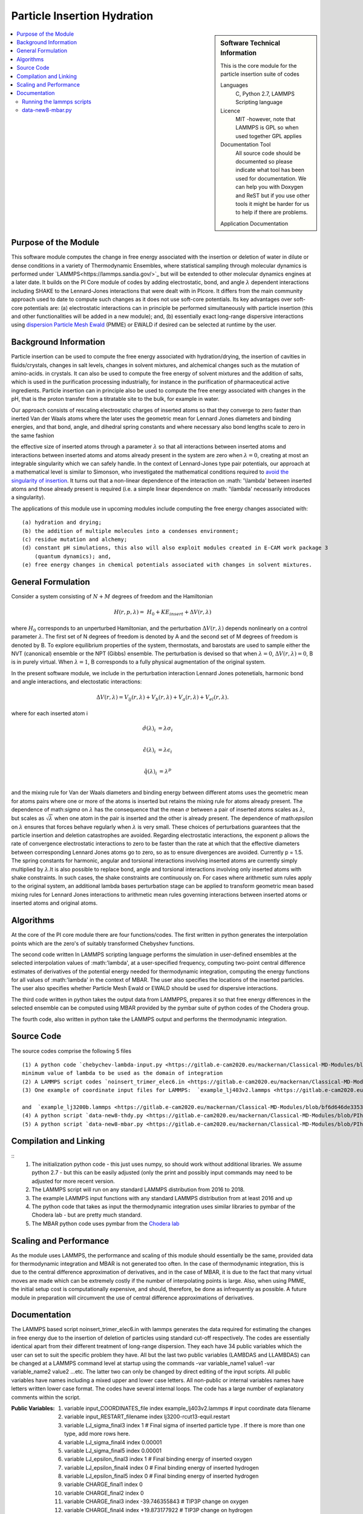.. _Particle_Insertion_hydration:

#########################
Particle Insertion Hydration
#########################

.. sidebar:: Software Technical Information

  This is the core module for the particle insertion suite of codes

  Languages
    C, Python 2.7, LAMMPS Scripting language

  Licence
    MIT -however, note that LAMMPS is GPL so when used together GPL applies

  Documentation Tool
    All source code should be documented so please indicate what tool has been used for documentation. We can help you
    with Doxygen and ReST but if you use other tools it might be harder for us to help if there are problems.

  Application Documentation
.. contents:: :local:
  Relevant Training Material
    Add a link to any relevant training material.

.. contents:: :local:


.. Add technical info as a sidebar and allow text below to wrap around it

Purpose of the Module
_________________
This software module computes the change in free energy associated with the insertion or deletion of water in dilute or dense conditions in a variety of Thermodynamic Ensembles, where statistical sampling through molecular dynamics is performed under `LAMMPS<https://lammps.sandia.gov/>`_ but will be extended to other molecular dynamics engines at a later date. It builds on the PI Core module of codes by adding electrostatic, bond, and angle
:math:`\lambda`   dependent interactions including SHAKE to the Lennard-Jones interactions that were dealt with in PIcore. It differs from the main community approach used to date to compute such changes as it does not use soft-core potentials. Its key advantages over soft-core potentials are: (a) electrostatic interactions 
can in principle be performed simultaneously
with particle insertion (this and other functionalities will be added in a new module); and, (b) essentially exact long-range dispersive interactions 
using `dispersion Particle Mesh Ewald <https://doi.org/10.1063/1.4764089>`_ (PMME)  or EWALD if desired  can  be selected at runtime  by  the user. 



Background Information
_____________________
Particle insertion can be used to compute the free energy associated with hydration/drying, the insertion of cavities in fluids/crystals, 
changes in salt levels, changes in solvent mixtures, and alchemical changes such as the mutation of amino-acids.   in crystals. It can also be used to compute the free energy of solvent mixtures and the addition of salts, which is used in the purification processing industrially, for instance in the purification of pharmaceutical active ingredients. Particle insertion can in principle also be used to compute the free energy associated with changes in the pH, that is the proton transfer from a titratable site to the bulk, 
for example in water. 

Our approach consists  of rescaling electrostatic charges of inserted atoms so that they converge to zero faster than inerted Van der Waals 
atoms where  the later uses the geometric mean for Lennard Jones diameters and binding energies, and that bond, angle, and dihedral spring constants  and where 
necessary  also bond lengths  scale to zero in the same fashion 

the effective size of inserted atoms through a parameter  :math:`\lambda` so that all interactions between inserted atoms and interactions between inserted atoms and atoms already present in the system are zero when  :math:`\lambda = 0`,  creating at most an integrable singularity which we can safely handle.  In the context of Lennard-Jones type pair potentials,  
our approach at a mathematical level is similar to Simonson, who investigated the mathematical conditions required to `avoid the
singularity of insertion <https://doi.org/10.1080/00268979300102371>`_. It turns out that a non-linear dependence of the interaction on  :math: '\\lambda'  between inserted
atoms and those already present is required (i.e. a simple linear dependence on :math: '\\lambda' necessarily introduces a singularity).



The applications of this module use in upcoming modules include computing the free energy changes associated with:
::
    (a) hydration and drying;
    (b) the addition of multiple molecules into a condenses environment;
    (c) residue mutation and alchemy;
    (d) constant pH simulations, this also will also exploit modules created in E-CAM work package 3
        (quantum dynamics); and,
    (e) free energy changes in chemical potentials associated with changes in solvent mixtures.
    

    
    
General Formulation
____________________

Consider a  system consisting of :math:`N+M` degrees of freedom  and the Hamiltonian

.. math::
  H(r,p,\lambda) =&H_0 + KE_{insert} +  \Delta V(r, \lambda)
where :math:`H_0` corresponds to an unperturbed Hamiltonian, and the perturbation :math:`\Delta V(r, \lambda)` depends nonlinearly on a control parameter :math:`\lambda`. The first set of N degrees of freedom is denoted by A and the second set of  M degrees of freedom is denoted by B.  To explore equilibrium properties of the system, thermostats, and barostats are used to sample either the NVT (canonical) ensemble or the NPT (Gibbs) ensemble. The perturbation is devised so that 
when  :math:`\lambda = 0`, :math:`\Delta V(r, \lambda) = 0`, B is in purely virtual. When :math:`\lambda = 1`, B 
corresponds to a  fully physical augmentation of the original system.


In the present software module, we include in the perturbation  interaction Lennard Jones potenetials, harmonic bond and angle interactions, and 
electostatic interactions:

.. math::
  \Delta V(r,\lambda) = V_{lj}(r,\lambda) + V_{b}(r,\lambda) + V_{a}(r,\lambda) + V_{el}(r,\lambda).

where for each inserted atom i

.. math::
  \hat{\sigma}( \lambda)_i &= \lambda \sigma_i   \\

  \hat{\epsilon}( \lambda)_i &= \lambda \epsilon_i   \\
  
  \hat{q}( \lambda)_i &= \lambda ^p \\
  
and the mixing rule for Van der Waals diameters and binding energy between different atoms uses the geometric mean for atoms pairs where one or more of the atoms is inserted but retains the mixing rule for atoms already present. The dependence of 
math:`\sigma` on :math:`\lambda` has the  consequence that the mean 
:math:`\sigma` between a pair of inserted atoms scales as :math:`\lambda`, but scales as :math:`\sqrt{\lambda}` when one atom in the pair is  
inserted and the other is already present. The dependence of math:`\epsilon` on  :math:`\lambda` ensures that forces behave regularly when 
:math:`\lambda` is very small. These choices of perturbations guarantees that the particle insertion and deletion catastrophes are avoided.
Regarding electrostatic interactions, the exponent p   allows the rate of convergence electrostatic interactions to zero to be faster than the rate at which that the effective diameters between corresponding Lennard Jones atoms go to zero, so as to ensure divergences are avoided. Currently p = 1.5.  The spring constants for harmonic, angular and torsional interactions involving inserted atoms are currently simply multiplied by :math:`\lambda`.It is also possible to replace
bond, angle and torsional interactions involving only inserted atoms with shake constraints. In such cases, the shake constraints are continuously on. For cases where arithmetic sum rules apply to the original system, an additional lambda bases perturbation stage can be applied to transform geometric mean based mixing rules for Lennard Jones interactions to arithmetic mean rules governing interactions between inserted atoms or inserted atoms and original atoms.



Algorithms
______________________________________
At the core of the PI core module there are four functions/codes.  The first written in python generates the interpolation points  which are
the zero's of suitably transformed Chebyshev functions. 

The second code written ln LAMMPS scripting language performs the simulation in user-defined ensembles at the selected
interpolation values of :math:'lambda', at a user-specified frequency, computing two-point central difference estimates of derivatives of the 
potential energy needed for thermodynamic integration,  computing the energy
functions for all values of :math:'lambda' in the context of MBAR.  The user also specifies the locations of the inserted particles. 
The user also specifies whether 
Particle Mesh Ewald or EWALD  should be used for dispersive interactions. 

The third code written in python takes the output data from LAMMPPS, prepares it so that free energy differences in the selected ensemble can be computed using MBAR provided by the pymbar suite of python codes of the Chodera group. 

The fourth code, also written in python take the LAMMPS output and performs the thermodynamic integration.


Source Code
___________

The source codes comprise the following 5 files
::


   (1) A python code `chebychev-lambda-input.py <https://gitlab.e-cam2020.eu/mackernan/Classical-MD-Modules/blob/PIhydration/modules/PI/HYDRATION/CORE/chebychev-lambda-input.py>`_ that generates the lambda values to be input into LAMMPS according to the users' choices of  number of  interpolation points and the 
   minimum value of lambda to be used as the domain of integration 
   (2) A LAMMPS script codes `noinsert_trimer_elec6.in <https://gitlab.e-cam2020.eu/mackernan/Classical-MD-Modules/blob/PIhydration/modules/PI/HYDRATION/CORE/harmonic/templatev5_nokspace-noinsert_trimer_elec6.in>`_ that generates the data required for estimating the changes in free energy due to the insertion TIP3P water molecules using a  standard cut-off respectively.
   (3) One example of coordinate input files for LAMMPS:  `example_lj403v2.lammps <https://gitlab.e-cam2020.eu/mackernan/Classical-MD-Modules/blob/PIhydration/modules/PI/HYDRATION/CORE/harmonic/example_lj403v2.lammps>`_
   
   and  `example_lj3200b.lammps <https://gitlab.e-cam2020.eu/mackernan/Classical-MD-Modules/blob/bf6d646de33532e331407c89e1d78b1064e154f6/modules/PI/CORE/LJ/CLEAN-CODE/example_lj3200b.lammps>`_
   (4) A python script `data-new8-thdy.py <https://gitlab.e-cam2020.eu/mackernan/Classical-MD-Modules/blob/PIhydration/modules/PI/HYDRATION/CORE/data-new8-thdy.py>`_ that takes as input the thermodynamic integration output data from LAMMPS and uses it to compute the corresponding free energy change using thermodynamic integration.
   (5) A python script `data-new8-mbar.py <https://gitlab.e-cam2020.eu/mackernan/Classical-MD-Modules/blob/PIhydration/modules/PI/HYDRATION/CORE/data-new8-mbar.py>`_ that takes as input the MBAR  output data from LAMMPS and uses it to compute the corresponding free energy change using MBAR
   
Compilation and Linking
_______________________

::
    (1) The initialization python code - this just uses numpy, so should work without additional libraries. We assume python 2.7 - but this can be easily adjusted 
        (only the print and possibly input commands may need to be adjusted for more recent version.
    (2) The LAMMPS script will run on any standard LAMMPS distribution from  2016 to 2018.
    (3) The example LAMMPS input functions with  any standard LAMMPS distribution from at least 2016 and up
    (4) The python code that takes as input the thermodynamic integration uses similar libraries to pymbar of the Chodera lab - but are pretty much standard.
    (5) The MBAR python code uses pymbar from the `Chodera lab <https://github.com/choderalab/pymbar>`_
    

    
Scaling  and Performance
_________________________

As the module uses LAMMPS, the performance and scaling of this module should essentially be the same, provided data for thermodynamic integration and 
MBAR is not generated too often. In the case of thermodynamic integration, this is due to the central difference approximation of derivatives, and in the case
of MBAR, it is due to the fact that many virtual moves are made which can be extremely costly if the number of interpolating points is large. Also, when using
PMME, the initial setup cost is computationally expensive, and should, therefore, be done as infrequently as possible. A future module in preparation will
circumvent the use of central difference approximations of derivatives.

Documentation
_____________
The  LAMMPS based script noinsert_trimer_elec6.in with  lammps  generates the data required for estimating the changes in free energy due to the insertion of deletion of particles using standard cut-off respectively. The codes are essentially identical apart from their different treatment of long-range dispersion. They each have 34 public variables which the user can set to suit the specific problem they have. All but the last two public variables (LAMBDAS and LLAMBDAS) can be changed at a LAMMPS command level at startup using the commands -var variable_name1 value1 -var variable_name2 value2 ...etc. 
The latter two can only be changed by direct editing of the input scripts. All public variables have names including a mixed upper and lower case letters. All non-public or internal variables names have letters written lower case format.  The codes have several internal loops. The code has a large number of explanatory comments within the script.

:Public Variables:

   1. variable input_COORDINATES_file index example_lj403v2.lammps # input coordinate data filename
   2. variable input_RESTART_filename index lj3200-rcut13-equil.restart
   3. variable LJ_sigma_final3 index 1 # Final sigma of inserted particle type . If there is more than one type, add more rows here.
   4. variable LJ_sigma_final4 index 0.00001
   5. variable LJ_sigma_final5 index 0.00001
   6. variable LJ_epsilon_final3 index 1 # Final binding energy of inserted oxygen
   7. variable LJ_epsilon_final4 index 0 # Final binding energy of inserted hydrogen 
   8. variable LJ_epsilon_final5 index 0 # Final binding energy of inserted hydrogen 
   9. variable CHARGE_final1 index 0
   10. variable CHARGE_final2 index 0
   11. variable CHARGE_final3 index -39.746355843   # TIP3P change on oxygen
   12. variable CHARGE_final4 index +19.873177922   # TIP3P change on hydrogen 
   13. variable CHARGE_final5 index +19.873177922   # TIP3P change on hydrogen 
   14. variable CHARGE_exponent index 1.5 # this allows  tweaking of rate at which electrostic interactions converge zero in lambda zero limit. In the method section above the CHARGE_exponent is given by the variable p
   15. variable BOND_length_final3 index 0.7876423    # harmonic bondlength TIP3P
   16. variable BOND_k_final3 index 45080    # harmonic spring constant k  final value (remember in LAMMPS the potential is k(r-r_0 -L)^2 )
   17. variable ANGLE_length_final3 index 104.52    # harmonic angle 3 final value
   18. variable ANGLE_k_final3 index 275r_0 -L)^2 )
   19. variable ANGLE_length_final3 index 104.52    # harmonic angle 3 final value
   20. variable ANGLE_k_final3 index 275variable LJ_sigma_final3 index 1 # Final sigma of inserted particle type . If there is   more than one type, add more rows here.
   21. variable system_TEMPERATURE index 2
   22. variable system_PRESSURE index 4 # Note if pressure is not isotropic add additional  rows with ensemble variables and info here
   23. variable LJ_system_RCUT index 3.5 # value of rcut for dispersion (pme  or  lj/cut1. )
   24. variable displacment_CENTRAL_difference index 0.00002  # optimal value for central difference estimate of derivatives in lammps runs
   25. variable disp_KSPACE_paramater index 0.65 # kspace PME paramater
   26. variable THERMODYNAMIC_output_frequency index 1000
   27. variable RUNTIME index 100000 # production run time
   28. variable SAMPLE_frequency index 1000 # measured as number of steps
   29. variable RELAXATION_time index 50000
   30. variable TIME_step index 0.005
   31. variable MBAR_switch index 10
   32. variable NUMBER_of_lambas index 10  # excluding zero lambda. 
   33. variable LAMBDAS index 0.0  0.106836511145 0.160288568297 0.26074557564     0.396090935503 0.55 0.703909064497 0.839254424359 0.939711431703 0.993163488855   
   34. variable LLAMBDAS_mbar index 0.0  0.106836511145 0.160288568297 0.260745575641 0.396090935503 0.55 0.703909064497 0.839254424359 0.939711431703 0.993163488855 

Running the lammps scripts
~~~~~~~~~~~~~~~~~~~~~~~~~

: Examples:


   1. mpiexec -np 4 lmp_mpi  -var RUNTIME 10000  -var RELAXATION_time 5000 -in templatev5_nokspace-noinsert_trimer_elec6.in



The examples 1. and 2.  use the initial coordinates consisting of 3200 atoms defined by the   -var input_COORDINATES_file example_3200b.lammps option, whereas the examples 3. and 4. use the default coordinates of 400 atoms.  The  RUNTIME and RELAXATION_time are very short for testing purposes. For production runs, they should be at least ten times longer. 

 `data-new8-thdy.py <https://gitlab.e-cam2020.eu/mackernan/Classical-MD-Modules/blob/PIhydration/modules/PI/HYDRATION/CORE/data-new8-thdy.py>`_
~~~~~~~~~~~~~~~~~~~~~~~~~

This python code takes as input the thermodynamic integration output data from LAMMPS and uses it to compute the corresponding free energy change using thermodynamic integration. The user should call it from the directory where the output data from LAMMPS is held. It expects output data fo have the format header-name.tdy.number.dat where number equals the number of lambda values excluding zero. Here it is assumed that one particle is inserted. It will print the estimates of the free energy of insertion or deletion and also creates a director called TDY
and subdirectories where the results of the analysis are stored.


`data-new8-mbar.py <https://gitlab.e-cam2020.eu/mackernan/Classical-MD-Modules/blob/PIhydration/modules/PI/HYDRATION/CORE/data-new8-mbar.py>`_ 
~~~~~~~~~~~~~~~~~~~~~~~~
This python code takes as input the multiple Bennet Acceptance Ratio (MBAR)  output data from LAMMPS and uses it to compute the corresponding free energy change using the pymbar code from the Chodera lab. The user should call it from the directory where the output data is held. It expects output data fo have the format header-name.mbar.number.dat where number equals the number of lambda values including zero. Here it is assumed that one particle is inserted. It will print the estimates of the free energy of insertion or deletion and also creates a director called MBAR and subdirectories where the results of the analysis are stored. 




.. Here are the URL references used

.. _ReST: http://docutils.sourceforge.net/docs/user/rst/quickref.html

